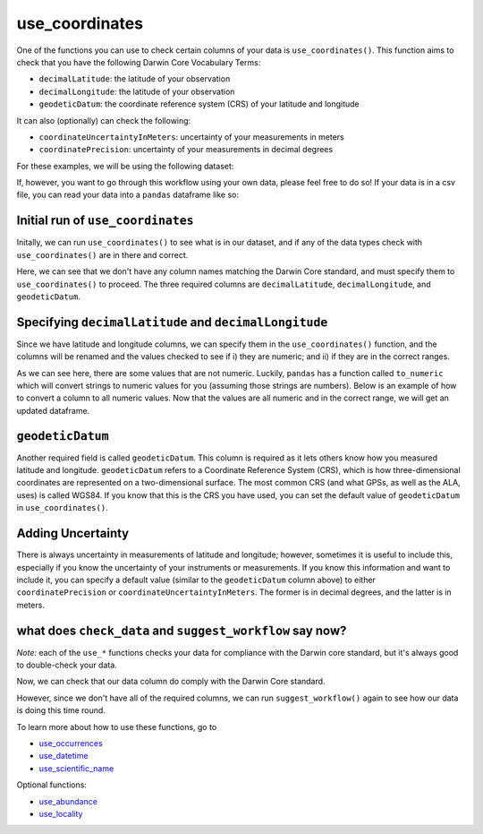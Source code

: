 .. _use_coordinates:

use_coordinates
--------------------

One of the functions you can use to check certain columns of your data is ``use_coordinates()``.  
This function aims to check that you have the following Darwin Core Vocabulary Terms:

- ``decimalLatitude``: the latitude of your observation
- ``decimalLongitude``: the latitude of your observation
- ``geodeticDatum``: the coordinate reference system (CRS) of your latitude and longitude

It can also (optionally) can check the following:

- ``coordinateUncertaintyInMeters``: uncertainty of your measurements in meters
- ``coordinatePrecision``: uncertainty of your measurements in decimal degrees

For these examples, we will be using the following dataset:

.. prompt:: python

    >>> import corella
    >>> import pandas as pd
    >>> df = pd.DataFrame(
    ...     {'species': ['Callocephalon fimbriatum', 'Eolophus roseicapilla'], 
    ...     'latitude': [-35.310, '-35.273'], 
    ...     'longitude': [149.125, 149.133], 
    ...     'date': ['14-01-2023', '15-01-2023'], 
    ...     'status': ['present', 'present']}
    ... )

If, however, you want to go through this workflow using your own data, please feel 
free to do so!  If your data is in a csv file, you can read your data into a ``pandas`` 
dataframe like so:

.. prompt:: python

    >>> import corella
    >>> import pandas as pd
    >>> df = pd.read_csv('<YOUR-FILENAME>.csv')

Initial run of ``use_coordinates``
======================================

Initally, we can run ``use_coordinates()`` to see what is in our dataset, 
and if any of the data types check with ``use_coordinates()`` are in there 
and correct.

.. prompt:: python

    >>> corella.use_coordinates(dataframe=df)

.. program-output:: python corella_user_guide/data_cleaning.py 14

Here, we can see that we don't have any column names matching the Darwin 
Core standard, and must specify them to ``use_coordinates()`` to proceed.  
The three required columns are ``decimalLatitude``, ``decimalLongitude``, 
and ``geodeticDatum``.

Specifying ``decimalLatitude`` and ``decimalLongitude``
==========================================================

Since we have latitude and longitude columns, we can specify them in the 
``use_coordinates()`` function, and the columns will be renamed and the 
values checked to see if i) they are numeric; and ii) if they are in the 
correct ranges.

.. prompt:: python

    >>> corella.use_coordinates(dataframe=df,
    ...                         decimalLatitude='latitude',
    ...                         decimalLongitude='longitude')

.. program-output:: python corella_user_guide/data_cleaning.py 15

As we can see here, there are some values that are not numeric.  Luckily, 
``pandas`` has a function called ``to_numeric`` which will convert strings 
to numeric values for you (assuming those strings are numbers).  Below is an 
example of how to convert a column to all numeric values.  Now that the values 
are all numeric and in the correct range, we will get an updated dataframe.

.. prompt:: python

    >>> df['latitude'] = pd.to_numeric(df['latitude'])
    >>> corella.use_coordinates(dataframe=df,
    ...                         decimalLatitude='latitude',
    ...                         decimalLongitude='longitude')

.. program-output:: python corella_user_guide/data_cleaning.py 16

``geodeticDatum``
======================================

Another required field is called ``geodeticDatum``.  This column is required as 
it lets others know how you measured latitude and longitude.  ``geodeticDatum`` 
refers to a Coordinate Reference System (CRS), which is how three-dimensional 
coordinates are represented on a two-dimensional surface.  The most common CRS 
(and what GPSs, as well as the ALA, uses) is called WGS84.  If you know that this 
is the CRS you have used, you can set the default value of ``geodeticDatum`` in 
``use_coordinates()``.

.. prompt:: python

    >>> corella.use_coordinates(dataframe=df,
    ...                         decimalLatitude='latitude',
    ...                         decimalLongitude='longitude',
    ...                         geodeticDatum='WGS84')

.. program-output:: python corella_user_guide/data_cleaning.py 17

Adding Uncertainty
======================================

There is always uncertainty in measurements of latitude and longitude; however, 
sometimes it is useful to include this, especially if you know the uncertainty of 
your instruments or measurements.  If you know this information and want to include 
it, you can specify a default value (similar to the ``geodeticDatum`` column above) 
to either ``coordinatePrecision`` or ``coordinateUncertaintyInMeters``.  The former is 
in decimal degrees, and the latter is in meters.

.. prompt:: python

    >>> corella.use_coordinates(dataframe=df,
    ...                         decimalLatitude='latitude',
    ...                         decimalLongitude='longitude',
    ...                         geodeticDatum='WGS84',
    ...                         coordinatePrecision=0.1)

.. program-output:: python corella_user_guide/data_cleaning.py 18

what does ``check_data`` and ``suggest_workflow`` say now? 
==============================================================

*Note:* each of the ``use_*`` functions checks your data for compliance with the 
Darwin core standard, but it's always good to double-check your data.

Now, we can check that our data column do comply with the Darwin Core standard.

.. prompt:: python

    >>> corella.check_data(occurrences=df)

.. program-output:: python corella_user_guide/data_cleaning.py 19

However, since we don't have all of the required columns, we can run ``suggest_workflow()`` 
again to see how our data is doing this time round.

.. prompt:: python

    >>> corella.suggest_workflow(dataframe=df)

.. program-output:: python corella_user_guide/data_cleaning.py 20

To learn more about how to use these functions, go to 

- `use_occurrences <../use_occurrences.html>`_
- `use_datetime <../use_datetime.html>`_
- `use_scientific_name <../use_scientific_name.html>`_

Optional functions:

- `use_abundance <../use_abundance.html>`_
- `use_locality <../use_locality.html>`_